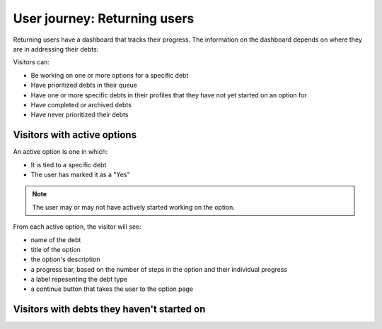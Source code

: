 ================================
User journey: Returning users
================================

Returning users have a dashboard that tracks their progress. The information on the dashboard depends on where they are in addressing their debts:

Visitors can:

* Be working on one or more options for a specific debt
* Have prioritized debts in their queue
* Have one or more specific debts in their profiles that they have not yet started on an option for
* Have completed or archived debts
* Have never prioritized their debts

Visitors with active options
================================

An active option is one in which:

* It is tied to a specific debt
* The user has marked it as a "Yes"

.. note:: The user may or may not have actively started working on the option.

From each active option, the visitor will see:

* name of the debt
* title of the option
* the option's description
* a progress bar, based on the number of steps in the option and their individual progress
* a label repesenting the debt type
* a continue button that takes the user to the option page

Visitors with debts they haven't started on
==============================================